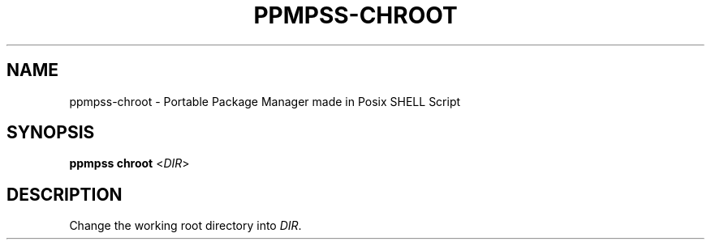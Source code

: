 .\" vim: ts=8 sw=8 noet cc=80

.\" SPDX-License-Identifier: GPL-3.0-or-later
.\"
.\" Portable package manager made in POSIX shell script
.\" Copyright (C) 2023 astral
.\" 
.\" This file is part of ppmpss.
.\" 
.\" ppmpss is free software: you can redistribute it and/or modify it under the
.\" terms of the GNU General Public License as published by the Free Software
.\" Foundation, either version 3 of the License, or (at your option) any later
.\" version.
.\" 
.\" ppmpss is distributed in the hope that it will be useful, but WITHOUT ANY
.\" WARRANTY; without even the implied warranty of MERCHANTABILITY or FITNESS
.\" FOR A PARTICULAR PURPOSE. See the GNU General Public License for more
.\" details.
.\" 
.\" You should have received a copy of the GNU General Public License along
.\" with ppmpss. If not, see <https://www.gnu.org/licenses/>.

.TH PPMPSS-CHROOT 1

.SH NAME
ppmpss-chroot \- Portable Package Manager made in Posix SHELL Script

.SH SYNOPSIS
.B ppmpss chroot
<\fIDIR\fR>

.SH DESCRIPTION
Change the working root directory into \fIDIR\fR.

